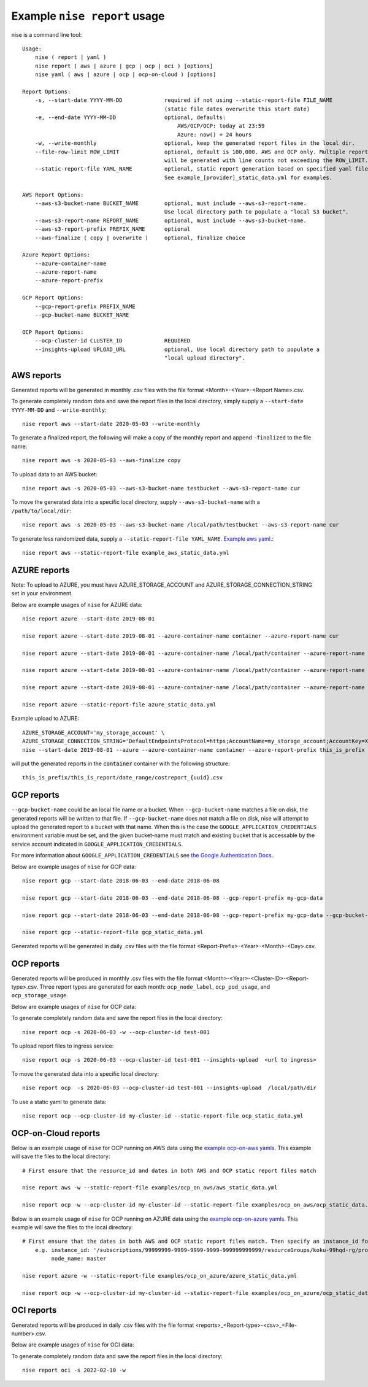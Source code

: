 
Example ``nise report`` usage
=============================

nise is a command line tool::

    Usage:
        nise ( report | yaml )
        nise report ( aws | azure | gcp | ocp | oci ) [options]
        nise yaml ( aws | azure | ocp | ocp-on-cloud ) [options]

    Report Options:
        -s, --start-date YYYY-MM-DD             required if not using --static-report-file FILE_NAME
                                                (static file dates overwrite this start date)
        -e, --end-date YYYY-MM-DD               optional, defaults:
                                                    AWS/GCP/OCP: today at 23:59
                                                    Azure: now() + 24 hours
        -w, --write-monthly                     optional, keep the generated report files in the local dir.
        --file-row-limit ROW_LIMIT              optional, default is 100,000. AWS and OCP only. Multiple reports
                                                will be generated with line counts not exceeding the ROW_LIMIT.
        --static-report-file YAML_NAME          optional, static report generation based on specified yaml file.
                                                See example_[provider]_static_data.yml for examples.

    AWS Report Options:
        --aws-s3-bucket-name BUCKET_NAME        optional, must include --aws-s3-report-name.
                                                Use local directory path to populate a "local S3 bucket".
        --aws-s3-report-name REPORT_NAME        optional, must include --aws-s3-bucket-name.
        --aws-s3-report-prefix PREFIX_NAME      optional
        --aws-finalize ( copy | overwrite )     optional, finalize choice

    Azure Report Options:
        --azure-container-name
        --azure-report-name
        --azure-report-prefix

    GCP Report Options:
        --gcp-report-prefix PREFIX_NAME
        --gcp-bucket-name BUCKET_NAME

    OCP Report Options:
        --ocp-cluster-id CLUSTER_ID             REQUIRED
        --insights-upload UPLOAD_URL            optional, Use local directory path to populate a
                                                "local upload directory".

AWS reports
-----------

Generated reports will be generated in monthly .csv files with the file format <Month>-<Year>-<Report Name>.csv.

To generate completely random data and save the report files in the local directory, simply supply a ``--start-date YYYY-MM-DD`` and ``--write-monthly``::

    nise report aws --start-date 2020-05-03 --write-monthly

To generate a finalized report, the following will make a copy of the monthly report and append ``-finalized`` to the file name::

    nise report aws -s 2020-05-03 --aws-finalize copy

To upload data to an AWS bucket::

    nise report aws -s 2020-05-03 --aws-s3-bucket-name testbucket --aws-s3-report-name cur

To move the generated data into a specific local directory, supply ``--aws-s3-bucket-name`` with a ``/path/to/local/dir``::

    nise report aws -s 2020-05-03 --aws-s3-bucket-name /local/path/testbucket --aws-s3-report-name cur

To generate less randomized data, supply a ``--static-report-file YAML_NAME``. `Example aws yaml.`_::

    nise report aws --static-report-file example_aws_static_data.yml


AZURE reports
-------------

Note: To upload to AZURE, you must have AZURE_STORAGE_ACCOUNT and AZURE_STORAGE_CONNECTION_STRING set in your environment.

Below are example usages of ``nise`` for AZURE data::

    nise report azure --start-date 2019-08-01

    nise report azure --start-date 2019-08-01 --azure-container-name container --azure-report-name cur

    nise report azure --start-date 2019-08-01 --azure-container-name /local/path/container --azure-report-name cur

    nise report azure --start-date 2019-08-01 --azure-container-name /local/path/container --azure-report-name cur --azure-report-prefix my-prefix

    nise report azure --start-date 2019-08-01 --azure-container-name /local/path/container --azure-report-name cur --azure-report-prefix my-prefix --static-report-file example_azure_static_data.yml

    nise report azure --static-report-file azure_static_data.yml

Example upload to AZURE::

    AZURE_STORAGE_ACCOUNT='my_storage_account' \
    AZURE_STORAGE_CONNECTION_STRING='DefaultEndpointsProtocol=https;AccountName=my_storage_account;AccountKey=XXXXXXXXXXXXXXXXXXXXXXXXXX;EndpointSuffix=core.windows.net' \
    nise --start-date 2019-08-01 --azure --azure-container-name container --azure-report-prefix this_is_prefix  --azure-report-name this_is_report --static-report-file example_azure_static_data.yml

will put the generated reports in the :code:`container` container with the following structure::

    this_is_prefix/this_is_report/date_range/costreport_{uuid}.csv

GCP reports
-----------

``--gcp-bucket-name`` could be an local file name or a bucket. When ``--gcp-bucket-name`` matches a file on disk,
the generated reports will be written to that file. If ``--gcp-bucket-name`` does not match a file on disk,
nise will attempt to upload the generated report to a bucket with that name. When this is the case
the ``GOOGLE_APPLICATION_CREDENTIALS`` environment variable must be set, and the given bucket-name must match
and existing bucket that is accessable by the service account indicated in ``GOOGLE_APPLICATION_CREDENTIALS``.

For more information about ``GOOGLE_APPLICATION_CREDENTIALS`` see `the Google Authentication Docs.
<https://cloud.google.com/docs/authentication/getting-started/>`_.


Below are example usages of ``nise`` for GCP data::

    nise report gcp --start-date 2018-06-03 --end-date 2018-06-08

    nise report gcp --start-date 2018-06-03 --end-date 2018-06-08 --gcp-report-prefix my-gcp-data

    nise report gcp --start-date 2018-06-03 --end-date 2018-06-08 --gcp-report-prefix my-gcp-data --gcp-bucket-name my-gcp-bucket

    nise report gcp --static-report-file gcp_static_data.yml


Generated reports will be generated in daily .csv files with the file format <Report-Prefix>-<Year>-<Month>-<Day>.csv.


OCP reports
-----------

Generated reports will be produced in monthly .csv files with the file format <Month>-<Year>-<Cluster-ID>-<Report-type>.csv. Three report types are generated for each month: ``ocp_node_label``, ``ocp_pod_usage``, and ``ocp_storage_usage``.

Below are example usages of ``nise`` for OCP data::

To generate completely random data and save the report files in the local directory::

    nise report ocp -s 2020-06-03 -w --ocp-cluster-id test-001

To upload report files to ingress service::

    nise report ocp -s 2020-06-03 --ocp-cluster-id test-001 --insights-upload  <url to ingress>

To move the generated data into a specific local directory::

    nise report ocp  -s 2020-06-03 --ocp-cluster-id test-001 --insights-upload  /local/path/dir

To use a static yaml to generate data::

    nise report ocp --ocp-cluster-id my-cluster-id --static-report-file ocp_static_data.yml


OCP-on-Cloud reports
--------------------

Below is an example usage of ``nise`` for OCP running on AWS data using the `example ocp-on-aws yamls`_. This example will save the files to the local directory::

    # First ensure that the resource_id and dates in both AWS and OCP static report files match

    nise report aws -w --static-report-file examples/ocp_on_aws/aws_static_data.yml

    nise report ocp -w --ocp-cluster-id my-cluster-id --static-report-file examples/ocp_on_aws/ocp_static_data.yml


Below is an example usage of ``nise`` for OCP running on AZURE data using the `example ocp-on-azure yamls`_. This example will save the files to the local directory::

    # First ensure that the dates in both AWS and OCP static report files match. Then specify an instance_id for Azure VMs in the Azure format where the string after the final '/' matches the OpenShift node_name.
        e.g. instance_id: '/subscriptions/99999999-9999-9999-9999-999999999999/resourceGroups/koku-99hqd-rg/providers/Microsoft.Compute/virtualMachines/master'
             node_name: master

    nise report azure -w --static-report-file examples/ocp_on_azure/azure_static_data.yml

    nise report ocp -w --ocp-cluster-id my-cluster-id --static-report-file examples/ocp_on_azure/ocp_static_data.yml



.. Links to repo files or directories

.. _`Example aws yaml.`: ../example_aws_static_data.yml

.. _`example ocp-on-aws yamls`: ../examples/ocp_on_aws

.. _`example ocp-on-azure yamls`: ../examples/ocp_on_azure



OCI reports
-----------

Generated reports will be produced in daily .csv files with the file format <reports>_<Report-type>-<csv>_<File-number>.csv.

Below are example usages of ``nise`` for OCI data::

To generate completely random data and save the report files in the local directory::

    nise report oci -s 2022-02-10 -w
